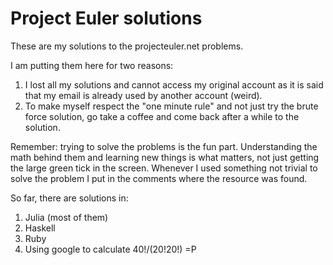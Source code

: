 * Project Euler solutions
  These are my solutions to the projecteuler.net problems.

  I am putting them here for two reasons:
  1. I lost all my solutions and cannot access my original account as
     it is said that my email is already used by another account
     (weird).
  2. To make myself respect the "one minute rule" and not just try the
     brute force solution, go take a coffee and come back after a
     while to the solution.

  Remember: trying to solve the problems is the fun
  part. Understanding the math behind them and learning new things is
  what matters, not just getting the large green tick in the
  screen. Whenever I used something not trivial to solve the problem I
  put in the comments where the resource was found.

  So far, there are solutions in:
  1. Julia (most of them)
  2. Haskell
  3. Ruby
  4. Using google to calculate 40!/(20!20!) =P
